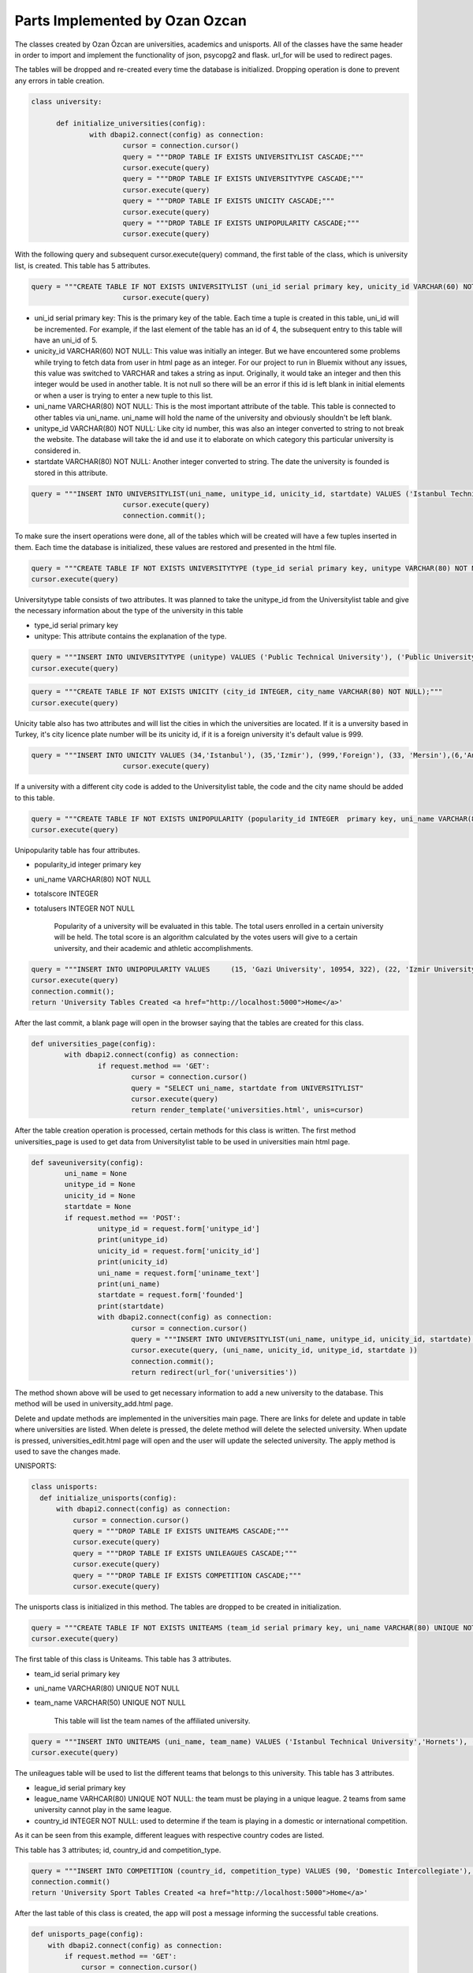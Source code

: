 Parts Implemented by Ozan Ozcan
================================
The classes created by Ozan Özcan are universities, academics and unisports. All of the classes have the same header in order to import and implement the functionality of json, psycopg2 and flask. url_for will be used to redirect pages.

.. code-block:: python
   import json
  import os
  import psycopg2 as dbapi2
  import re
  from flask import Flask, request, render_template, redirect
  from flask.helpers import url_for

  app = Flask(__name__)
  
The tables will be dropped and re-created every time the database is initialized. Dropping operation is done to prevent any errors in table creation.

.. code-block:: python

  class university:

	def initialize_universities(config):
		with dbapi2.connect(config) as connection:
			cursor = connection.cursor()
			query = """DROP TABLE IF EXISTS UNIVERSITYLIST CASCADE;"""
			cursor.execute(query)
			query = """DROP TABLE IF EXISTS UNIVERSITYTYPE CASCADE;"""
			cursor.execute(query)
			query = """DROP TABLE IF EXISTS UNICITY CASCADE;"""
			cursor.execute(query)
			query = """DROP TABLE IF EXISTS UNIPOPULARITY CASCADE;"""
			cursor.execute(query)
   
      
      
With the following query and subsequent cursor.execute(query) command, the first table of the class, which is university list, is created. This table has 5 attributes.

.. code-block:: python

  query = """CREATE TABLE IF NOT EXISTS UNIVERSITYLIST (uni_id serial primary key, unicity_id VARCHAR(60) NOT NULL, uni_name  VARCHAR(80)   NOT NULL, unitype_id VARCHAR(80) NOT NULL, startdate VARCHAR(80) NOT NULL);"""
			cursor.execute(query)

- uni_id serial primary key: This is the primary key of the table. Each time a tuple is created in this table, uni_id will be incremented. For example, if the last element of the table has an id of 4, the subsequent entry to this table will have an uni_id of 5.

- unicity_id VARCHAR(60) NOT NULL: This value was initially an integer. But we have encountered some problems while trying to fetch data from user in html page as an integer. For our project to run in Bluemix without any issues, this value was switched to VARCHAR and takes a string as input. Originally, it would take an integer and then this integer would be used in another table. It is not null so there will be an error if this id is left blank in initial elements or when a user is trying to enter a new tuple to this list.

- uni_name VARCHAR(80) NOT NULL: This is the most important attribute of the table. This table is connected to other tables via uni_name. uni_name will hold the name of the university and obviously shouldn't be left blank.

- unitype_id VARCHAR(80) NOT NULL: Like city id number, this was also an integer converted to string to not break the website. The database will take the id and use it to elaborate on which category this particular university is considered in.

- startdate VARCHAR(80) NOT NULL: Another integer converted to string. The date the university is founded is stored in this attribute.

.. code-block:: python

  query = """INSERT INTO UNIVERSITYLIST(uni_name, unitype_id, unicity_id, startdate) VALUES ('Istanbul Technical University','1','34',      '1773'), ('Harvard University', '5', '999', '1850'), ('Mersin University','2','33', '1933'), ('Mimar Sinan Fine Arts University', '3',    '34', '1802'), ('SUNY Buffalo', '5', '999', '1898');"""
			cursor.execute(query)
			connection.commit();

To make sure the insert operations were done, all of the tables which will be created will have a few tuples inserted in them. Each time the database is initialized, these values are restored and presented in the html file.

.. code-block:: python

			query = """CREATE TABLE IF NOT EXISTS UNIVERSITYTYPE (type_id serial primary key, unitype VARCHAR(80) NOT NULL);"""
			cursor.execute(query)

Universitytype table consists of two attributes. It was planned to take the unitype_id from the Universitylist table and give the necessary information about the type of the university in this table

- type_id serial primary key

- unitype: This attribute contains the explanation of the type.

.. code-block:: python 

			query = """INSERT INTO UNIVERSITYTYPE (unitype) VALUES ('Public Technical University'), ('Public University'), ('Sports and Arts University'), ('Private University'), ('Foreign University');"""
			cursor.execute(query)
      
.. code-block:: python 

			query = """CREATE TABLE IF NOT EXISTS UNICITY (city_id INTEGER, city_name VARCHAR(80) NOT NULL);"""
			cursor.execute(query)

Unicity table also has two attributes and will list the cities in which the universities are located. If it is a unversity based in Turkey, it's city licence plate number will be its unicity id, if it is a foreign university it's default value is 999.

.. code-block:: python 

  query = """INSERT INTO UNICITY VALUES (34,'Istanbul'), (35,'Izmir'), (999,'Foreign'), (33, 'Mersin'),(6,'Ankara'), (1,'Adana'), (7,'Antalya');"""
			cursor.execute(query)

If a university with a different city code is added to the Universitylist table, the code and the city name should be added to this table.

.. code-block:: python

			query = """CREATE TABLE IF NOT EXISTS UNIPOPULARITY (popularity_id INTEGER  primary key, uni_name VARCHAR(80) NOT NULL, totalscore INTEGER, totalusers INTEGER NOT NULL);"""
			cursor.execute(query)

  
Unipopularity table has four attributes.
  
- popularity_id integer primary key

- uni_name VARCHAR(80) NOT NULL

- totalscore INTEGER

- totalusers INTEGER NOT NULL

	Popularity of a university will be evaluated in this table. The total users enrolled in a certain university will be held. The total score is an algorithm calculated by the votes users will give to a certain university, and their academic and athletic accomplishments.
  

.. code-block:: python

			query = """INSERT INTO UNIPOPULARITY VALUES	(15, 'Gazi University', 10954, 322), (22, 'Izmir University', 2559, 210);"""
			cursor.execute(query)
			connection.commit();
			return 'University Tables Created <a href="http://localhost:5000">Home</a>'
      
      
      
After the last commit, a blank page will open in the browser saying that the tables are created for this class.

.. code-block:: python

	def universities_page(config):
		with dbapi2.connect(config) as connection:
			if request.method == 'GET':
				cursor = connection.cursor()
				query = "SELECT uni_name, startdate from UNIVERSITYLIST"
				cursor.execute(query)
				return render_template('universities.html', unis=cursor)
        

After the table creation operation is processed, certain methods for this class is written. The first method universities_page is used to get data from Universitylist table to be used in universities main html page. 

.. code-block:: python 

	def saveuniversity(config):
		uni_name = None
		unitype_id = None
		unicity_id = None
		startdate = None
		if request.method == 'POST':
			unitype_id = request.form['unitype_id']
			print(unitype_id)
			unicity_id = request.form['unicity_id']
			print(unicity_id)
			uni_name = request.form['uniname_text']
			print(uni_name)
			startdate = request.form['founded']
			print(startdate)
			with dbapi2.connect(config) as connection:
				cursor = connection.cursor()
				query = """INSERT INTO UNIVERSITYLIST(uni_name, unitype_id, unicity_id, startdate) VALUES (%s, %s, %s , %s)"""
				cursor.execute(query, (uni_name, unicity_id, unitype_id, startdate ))
				connection.commit();
				return redirect(url_for('universities'))
        
 
The method shown above will be used to get necessary information to add a new university to the database. This method will be used in university_add.html page.

.. code-block:: python
	def universities_page_delete(config, deleteuniversities):
		with dbapi2.connect(config) as connection:
			cursor = connection.cursor()
			query = """DELETE FROM UNIVERSITYLIST WHERE uni_name=%s"""
			cursor.execute(query, (deleteuniversities,))
			connection.commit();
			return redirect(url_for('universities'))

	def universities_page_update(config, updateuniversities):
		with dbapi2.connect(config) as connection:
			cursor = connection.cursor()
			query = """SELECT uni_name from UNIVERSITYLIST WHERE uni_name = '%s'""" % (updateuniversities)
			cursor.execute(query)
			connection.commit();
			return render_template('universities_edit.html', uni=cursor)

	def universities_page_update_apply(config,updateuniversities):
		with dbapi2.connect(config) as connection:
			cursor = connection.cursor()
			new_uni = request.form['uname']
			print(new_uni)
			try:
				query="""UPDATE UNIVERSITYLIST set uni_name = '%s' where uni_name = '%s'""" % (new_uni,updateuniversities)
				cursor.execute(query)
				connection.commit()
				return redirect(url_for('universities'))
			except:
				return 'update is done'
        
        
Delete and update methods are implemented in the universities main page. There are links for delete and update in table where universities are listed. When delete is pressed, the delete method will delete the selected university. When update is pressed, universities_edit.html page will open and the user will update the selected university. The apply method is used to save the changes made.


UNISPORTS:

.. code-block:: python

  class unisports:
    def initialize_unisports(config):
        with dbapi2.connect(config) as connection:
            cursor = connection.cursor()
            query = """DROP TABLE IF EXISTS UNITEAMS CASCADE;"""
            cursor.execute(query)
            query = """DROP TABLE IF EXISTS UNILEAGUES CASCADE;"""
            cursor.execute(query)
            query = """DROP TABLE IF EXISTS COMPETITION CASCADE;"""
            cursor.execute(query)
            
The unisports class is initialized in this method. The tables are dropped to be created in initialization.

.. code-block:: python

            query = """CREATE TABLE IF NOT EXISTS UNITEAMS (team_id serial primary key, uni_name VARCHAR(80) UNIQUE NOT NULL, team_name VARCHAR(50) NOT NULL);"""
            cursor.execute(query)
 
 
The first table of this class is Uniteams. This table has 3 attributes.

- team_id serial primary key

- uni_name VARCHAR(80) UNIQUE NOT NULL

- team_name VARCHAR(50) UNIQUE NOT NULL

	This table will list the team names of the affiliated university.
  
.. code-block:: python

            query = """INSERT INTO UNITEAMS (uni_name, team_name) VALUES ('Istanbul Technical University','Hornets'), ('Harvard University', 'Crimson'), ('Mersin University','Mustangs'), ('SUNY Buffalo', 'Bulls'), ('Bogazici University', 'Sultans');"""
            cursor.execute(query)
            
.. code-block:: python
            query = """CREATE TABLE IF NOT EXISTS UNILEAGUES (league_id serial primary key, league_name VARCHAR(80) UNIQUE NOT NULL, country_id INTEGER    NOT NULL);"""
            cursor.execute(query)
            
The unileagues table will be used to list the different teams that belongs to this university. This table has 3 attributes.

- league_id serial primary key

- league_name VARHCAR(80) UNIQUE NOT NULL: the team must be playing in a unique league. 2 teams from same university cannot play in the same league. 

- country_id INTEGER NOT NULL: used to determine if the team is playing in a domestic or international competition.

.. code-block:: python
            query = """INSERT INTO UNILEAGUES (league_name, country_id) VALUES ('NCAA Football Bowl Subdivision', 5), ('Istanbul Basketbol Ligi', 90), ('Universiteler Spor Ligi', 90), ('IFAF Europe Champions League', 5);"""
            cursor.execute(query)
            
As it can be seen from this example, different leagues with respective country codes are listed.

.. code-block:: python
            query = """CREATE TABLE IF NOT EXISTS COMPETITION (id serial primary key, country_id INTEGER NOT NULL, competition_type VARCHAR(80) NOT NULL);"""
            cursor.execute(query)
This table has 3 attributes; id, country_id and competition_type. 

.. code-block:: python

            query = """INSERT INTO COMPETITION (country_id, competition_type) VALUES (90, 'Domestic Intercollegiate'), (5, 'Foreign Tournament');"""
            connection.commit()
            return 'University Sport Tables Created <a href="http://localhost:5000">Home</a>'
            
After the last table of this class is created, the app will post a message informing the successful table creations.



.. code-block:: python 

    def unisports_page(config):
        with dbapi2.connect(config) as connection:
            if request.method == 'GET':
                cursor = connection.cursor()
                query = "SELECT uni_name, team_name from UNITEAMS"
                cursor.execute(query)
                return render_template('unisports.html', unispo=cursor)
                
 
 
This method is used to initialize the unisports main page and present the uniteams table in unisports.html page.

.. code-block:: python

    def saveuniteam(config):
        uni_name = None
        team_name = None
        if request.method == 'POST':
            uni_name = request.form['uniname_text']
            team_name = request.form['teamname_text']
            with dbapi2.connection(config) as connection:
                cursor = connection.cursor()
                return redirect(url_for('unisports_add'))

This method is used to add a new uniteam to the uniteams table when unisports_add.html page is opened.

.. code-block:: python

    def unisports_page_delete(config, deleteuniteam):
        with dbapi2.connect(config) as connection:
            cursor = connection.cursor()
            query = """DELETE FROM UNITEAMS WHERE uni_name=%s"""
            cursor.execute(query, (deleteuniteam,))
            connection.commit();
            return redirect(url_for('unisports'))
            
This method is embedded in the University Sports Database page. When user clicks on the delete link, this method will run and delete the selected tuple.

.. code-block:: python

    def unisports_page_update(config, updateuniteam):
        with dbapi2.connect(config) as connection:
            cursor = connection.cursor()
            query = """SELECT uni_name from UNITEAMS WHERE uni_name = '%s'""" % (updateuniteam)
            cursor.execute(query)
            connection.commit();
            return render_template('unisports_edit.html', unispo=cursor)
            
This method will run in the unisports_edit.html page. When necessary changes are made, this method ensures that these changes are saved.

.. code-block:: python

    def unisports_page_update_apply(config,updateuniteam):
        with dbapi2.connect(config) as connection:
            cursor = connection.cursor()
            new_uniteam = request.form['name']
            print(new_uniteam)
            query="""UPDATE UNITEAMS set uni_name =%s where uni_name= '%s'""" % (new_uniteam,updateuniteam)
            cursor.execute(query)
            connection.commit()
            return redirect(url_for('unisports'))
   
This method will run in unisports_edit page.


ACADEMICS:

.. code-block:: python

  class academics:

	def initialize_academics(config):
		with dbapi2.connect(config) as connection:
			cursor = connection.cursor()
			query = """DROP TABLE IF EXISTS ACADEMICINFO CASCADE;"""
			cursor.execute(query)
			query = """DROP TABLE IF EXISTS SCHOLARSHIPS CASCADE;"""
			cursor.execute(query)
			query = """DROP TABLE IF EXISTS RESDEV CASCADE;"""
			cursor.execute(query)
			query = """DROP TABLE IF EXISTS LEVELS CASCADE;"""
			cursor.execute(query)



The final class is academics and it is initialized. The tables desired to be created are dropped first.


.. code-block:: python

			query = """CREATE TABLE IF NOT EXISTS ACADEMICINFO (id serial primary key, uni_name VARCHAR(80) UNIQUE NOT NULL, level VARCHAR(50) NOT NULL, scholarship VARCHAR(3) NOT NULL , mainresearch VARCHAR(100) NOT NULL, researchbudget VARCHAR(50) NOT NULL);"""
			cursor.execute(query)

The first table of this class is academicinfo. It has 6 attributes.

- id serial primary key

- uni_name VARCHAR(80) NOT NULL

- level VARCHAR(50) NOT NULL: the level of the university is determined by an algorithm

- scholarship VARCHAR(3) NOT NULL: this will indicate if the university has scholarship opportunities or not.

- mainresearch VARCHAR(100) NOT NULL: this will explain the main research area of the university for the students who plan to specialize on this.

- researchbudget: this attribute gives an estimate on how much the budget is for this university

.. code-block:: python

			query = """INSERT INTO ACADEMICINFO (uni_name, level, scholarship, mainresearch, researchbudget) VALUES ('Istanbul Technical University', 3, 'y', 'Daylight Saving Time', 50000000), ('Harvard University', '1', 'y', 'Nobel Research', '100'), ('Mersin University','5', 'n', 'Agricultural Developments', '3000000');"""
			cursor.execute(query)
            
This table will be presented in the academics.html page.  

.. code-block:: python

			query = """CREATE TABLE IF NOT EXISTS SCHOLARSHIPS (scholarship_id serial primary key, scholarshiptype VARCHAR(50) NOT NULL, scholarshipname VARCHAR (100) UNIQUE NOT NULL, scholars INTEGER, money_amount VARCHAR(50) NOT NULL);"""
			cursor.execute(query)
            
            
This table will provide information about the scholarship opportunities for a selected.

university. It has 5 attributes.

- scholarship_id serial primary key

- scholarshiptype VARCHAR(50) NOT NULL: this will indicate the type of the scholarship a student can apply to.

- scholarshipname VARCHAR (100) UNIQUE NOT NULL

- scholars INTEGER: the amount of people who can get this scholarship

- money_amount VARHCAR (50) NOT NULL: the value of this scholarship


.. code-block:: python

			query = """INSERT INTO SCHOLARSHIPS (scholarshiptype, scholarshipname, scholars, money_amount) VALUES ('Tuition', 'KYK', 300, 5000), ('Academic Excellence', 'Fulbright', 10, 300000), ('Athletic Excellence', 'NCAA Scholarship', 500, '40000');"""
			cursor.execute(query)
      
.. code-block:: python
 
			query = """CREATE TABLE IF NOT EXISTS RESDEV (rdtype_id serial primary key, researchtype VARCHAR(50) NOT NULL, researchname VARCHAR(100) NOT NULL);"""
			cursor.execute(query)
      
This table will detail the research and development areas of the selected university. It has 3 attributes.
- rdtype_id serial primary key
- researchtype VARCHAR (50) NOT NULL
- researchname VARCHAR(100) NOT NULL

.. code-block:: python


			query = """INSERT INTO RESDEV (researchtype, researchname) VALUES ('Academic', 'Machine Learning'),('Athletic','Kinesiology in Contact Sports');"""
			cursor.execute(query)
      
.. code-block:: python
 
			query = """CREATE TABLE IF NOT EXISTS LEVELS (id serial primary key, unilevel VARCHAR(50) NOT NULL, leveltype VARCHAR(80) UNIQUE NOT NULL);"""
			cursor.execute(query)
      
This table uses the algorithm created to calculate the level of the university to give a general idea for the students where the university's standing is in a ranking.

.. code-block:: python

			query = """INSERT INTO LEVELS (unilevel, leveltype) VALUES ('1', 'Worldwide Known Top Class University'), ('2', 'Time Magazine top 40 University'), ('3', 'Top Tier Turkish University'), ('4', 'Average Turkish University'), ('5', 'Below Average Turkish University), ('6', 'Non-top tier foreign based University');"""
			connection.commit()
			return 'Academic Tables Created <a href="http://localhost:5000">Home</a>'
      
 
After the last table is created, the app will indicate if the tables are created successfully or not.

.. code-block:: python

	def academics_page(config):
		with dbapi2.connect(config) as connection:
			if request.method == 'GET':
				cursor = connection.cursor()
				query = "SELECT uni_name, level, scholarship , mainresearch , researchbudget from ACADEMICINFO"
				cursor.execute(query)
				return render_template('academics.html', aca=cursor)
     
This method will initialize the academic informations and present it in academics.html.     

.. code-block:: python

	def saveacademics(config):
		uni_name = None
		level = None
		scholarship = None
		mainresearch = None
		researchbudget = None

		if request.method == 'POST':
			uni_name = request.form['uniname_text']
			level = request.form['level_text']
			scholarship = request.form['scholarship_yn']
			mainresearch = request.form['research_text']
			researchbugdet = request.form['budget_text']
			with dbapi2.connection(config) as connection:
				cursor = connection.cursor()
				return redirect(url_for('academics_add'))
        
        
This method is executed in academics_add.html page. This is used to ensure the academic information is added to the database if all the values are entered within the constraints

.. code-block:: python

	def academics_page_delete(config, deleteacademicinfo):
		with dbapi2.connect(config) as connection:
			cursor = connection.cursor()
			query = """DELETE FROM ACADEMICINFO WHERE uni_name=%s"""
			cursor.execute(query, (deleteacademicinfo,))
			connection.commit();
			return redirect(url_for('academics'))

This method will run in the academics main page and when delete link is created, this method is executed to delete the selected academic information.

.. code-block:: python

	def academics_page_update(config, updateacademicinfo):
		with dbapi2.connect(config) as connection:
			cursor = connection.cursor()
			query = """SELECT uni_name from ACADEMICINFO WHERE uni_name = %s""" % (updateacademicinfo)
			cursor.execute(query)
			connection.commit();
			return render_template('academics_edit.html', unispo=cursor)


This method will run in the academics_edit.html page. This is used to present the user with a page where he or she can update the necessary information.






.. code-block:: python

	def academics_page_update_apply(config,updateacademicinfo):
		with dbapi2.connect(config) as connection:
			cursor = connection.cursor()
			new_aca = request.form['name']
			print(new_aca)
			query="""UPDATE ACADEMICINFO set uni_name =%s where uni_name= %s""" % (new_aca,updateacademicinfo)
			cursor.execute(query)
			connection.commit()
			return redirect(url_for('academics'))

This method runs in academics_edit.html page and ensure the changes made in this page is saved. The user will return to academics main html page after pressing the save button in the html page.





















































  
  
  





